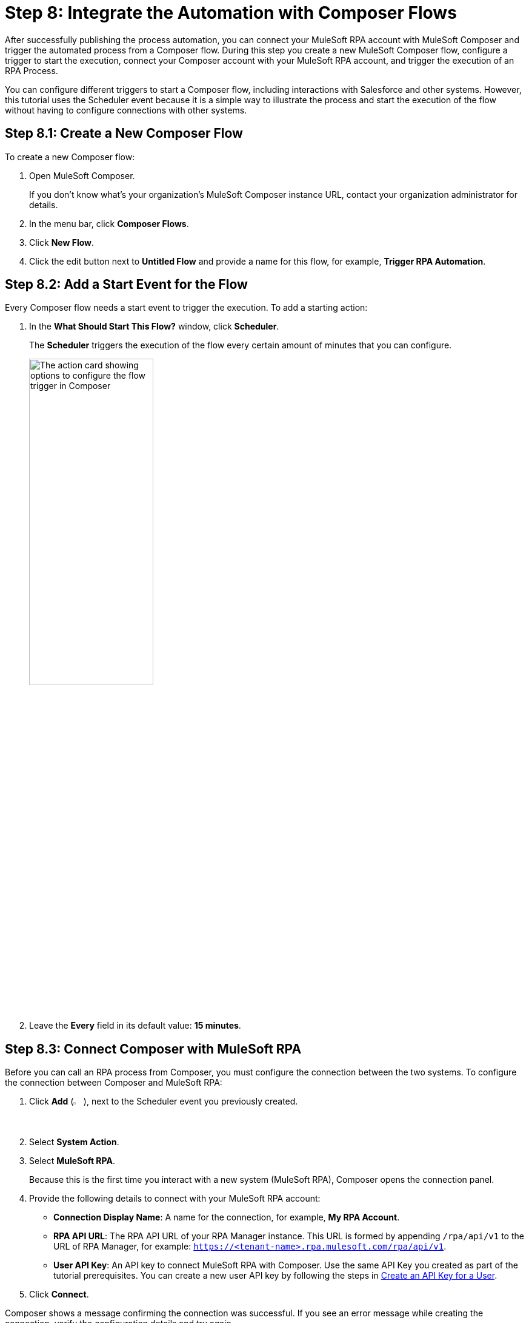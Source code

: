 = Step 8: Integrate the Automation with Composer Flows

After successfully publishing the process automation, you can connect your MuleSoft RPA account with MuleSoft Composer and trigger the automated process from a Composer flow. During this step you create a new MuleSoft Composer flow, configure a trigger to start the execution, connect your Composer account with your MuleSoft RPA account, and trigger the execution of an RPA Process. 

You can configure different triggers to start a Composer flow, including interactions with Salesforce and other systems. However, this tutorial uses the Scheduler event because it is a simple way to illustrate the process and start the execution of the flow without having to configure connections with other systems. 

== Step 8.1: Create a New Composer Flow

To create a new Composer flow:

. Open MuleSoft Composer.
+
If you don't know what's your organization's MuleSoft Composer instance URL, contact your organization administrator for details. 
. In the menu bar, click *Composer Flows*.
. Click *New Flow*.
. Click the edit button next to *Untitled Flow* and provide a name for this flow, for example, *Trigger RPA Automation*.

== Step 8.2: Add a Start Event for the Flow

Every Composer flow needs a start event to trigger the execution. To add a starting action: 

. In the *What Should Start This Flow?* window, click *Scheduler*. 
+
The *Scheduler* triggers the execution of the flow every certain amount of minutes that you can configure. 
+
image:composer-trigger.png[The action card showing options to configure the flow trigger in Composer, 50%, 50%]
. Leave the *Every* field in its default value: *15 minutes*.

== Step 8.3: Connect Composer with MuleSoft RPA

Before you can call an RPA process from Composer, you must configure the connection between the two systems. To configure the connection between Composer and MuleSoft RPA: 

. Click *Add* (image:add-icon.png[The Add Event button, 2%, 2%]), next to the Scheduler event you previously created. 
. Select *System Action*. 
. Select *MuleSoft RPA*. 
+ 
Because this is the first time you interact with a new system (MuleSoft RPA), Composer opens the connection panel.
. Provide the following details to connect with your MuleSoft RPA account: 
** *Connection Display Name*: A name for the connection, for example, *My RPA Account*. 
** *RPA API URL*: The RPA API URL of your RPA Manager instance. This URL is formed by appending `/rpa/api/v1` to the URL of RPA Manager, for example: `https://<tenant-name>.rpa.mulesoft.com/rpa/api/v1`.
** *User API Key*: An API key to connect MuleSoft RPA with Composer. Use the same API Key you created as part of the tutorial prerequisites. You can create a new user API key by following the steps in xref:rpa-manager::usermanagement-connect.adoc#create-an-api-key-for-a-user[Create an API Key for a User].
. Click *Connect*. 

Composer shows a message confirming the connection was successful. If you see an error message while creating the connection, verify the configuration details and try again. 

== Step 8.4: Add an Action to Invoke the RPA Process

After successfully configuring the connection to MuleSoft RPA, follow these steps to invoke an RPA process:

. In the MuleSoft RPA action card, select *Invoke RPA Process* from the *Action* dropdown menu. 
. In the *RPA Process* dropdown menu, select the invokable run configuration you created in Step 7.1. 
. In the *Output* dropdown menu, select *Use response in this flow*. 
. Click *Save*.
. Click *Test* to test the Composer flow, including the call to the RPA Process. 
+
After the test finishes successfully, you see additional details in the RPA process card, such as *RPA Execution ID* and *RPA Execution Status*, which shows `SUCCEED` to confirm the proper execution of the RPA process.

== Next Steps

Now that you created a Composer flow that triggers the execution of an RPA process, it's time to monitor the deployment.

Continue with: xref:automation-tutorial-monitor.adoc[]

== See Also

* xref:composer::ms_composer_overview.adoc[]
* xref:index.adoc[]
